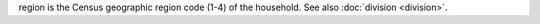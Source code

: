 region is the Census geographic region code (1-4) of the household. See also :doc:`division <division>`.
